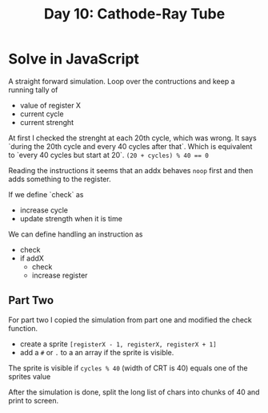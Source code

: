 #+title: Day 10: Cathode-Ray Tube
#+options: toc:nil num:nil

* Solve in JavaScript

A straight forward simulation. Loop over the contructions and keep a running tally of
- value of register X
- current cycle
- current strenght

At first I checked the strenght at each 20th cycle, which was wrong. It says `during the 20th cycle and every 40 cycles after that`. Which is equivalent to `every 40 cycles but start at 20`. ~(20 + cycles) % 40 == 0~

Reading the instructions it seems that an addx behaves ~noop~ first and then adds something to the register.

If we define `check` as
- increase cycle
- update strength when it is time

We can define handling an instruction as
- check
- if addX
  - check
  - increase register

** Part Two


For part two I copied the simulation from part one and modified the check function.

- create a sprite ~[registerX - 1, registerX, registerX + 1]~
- add a ~#~  or ~.~ to a an array if the sprite is visible.

The sprite is visible if ~cycles % 40~ (width of CRT is 40) equals one of the sprites value

After the simulation is done, split the long list of chars into chunks of 40 and print to screen.
